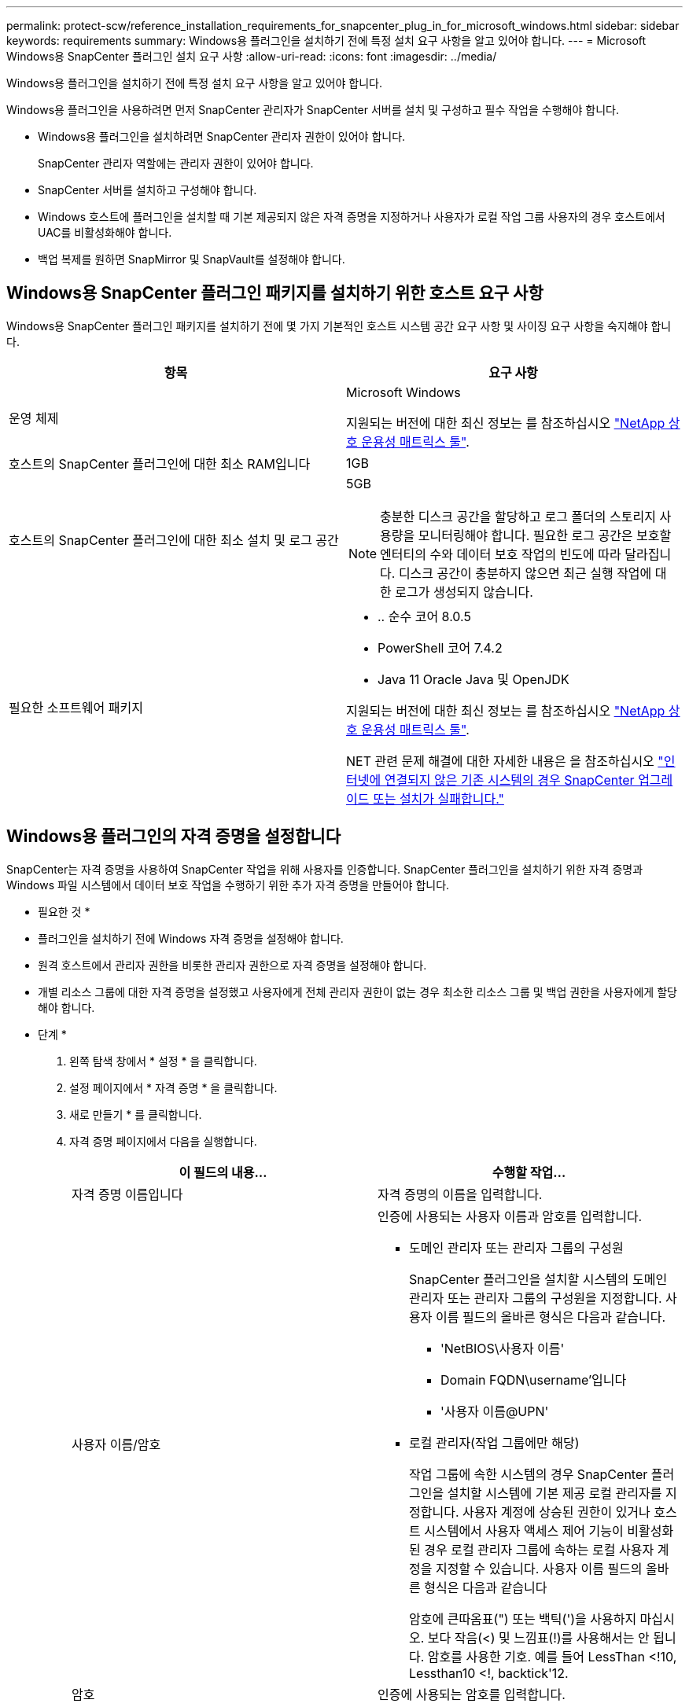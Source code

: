 ---
permalink: protect-scw/reference_installation_requirements_for_snapcenter_plug_in_for_microsoft_windows.html 
sidebar: sidebar 
keywords: requirements 
summary: Windows용 플러그인을 설치하기 전에 특정 설치 요구 사항을 알고 있어야 합니다. 
---
= Microsoft Windows용 SnapCenter 플러그인 설치 요구 사항
:allow-uri-read: 
:icons: font
:imagesdir: ../media/


[role="lead"]
Windows용 플러그인을 설치하기 전에 특정 설치 요구 사항을 알고 있어야 합니다.

Windows용 플러그인을 사용하려면 먼저 SnapCenter 관리자가 SnapCenter 서버를 설치 및 구성하고 필수 작업을 수행해야 합니다.

* Windows용 플러그인을 설치하려면 SnapCenter 관리자 권한이 있어야 합니다.
+
SnapCenter 관리자 역할에는 관리자 권한이 있어야 합니다.

* SnapCenter 서버를 설치하고 구성해야 합니다.
* Windows 호스트에 플러그인을 설치할 때 기본 제공되지 않은 자격 증명을 지정하거나 사용자가 로컬 작업 그룹 사용자의 경우 호스트에서 UAC를 비활성화해야 합니다.
* 백업 복제를 원하면 SnapMirror 및 SnapVault를 설정해야 합니다.




== Windows용 SnapCenter 플러그인 패키지를 설치하기 위한 호스트 요구 사항

Windows용 SnapCenter 플러그인 패키지를 설치하기 전에 몇 가지 기본적인 호스트 시스템 공간 요구 사항 및 사이징 요구 사항을 숙지해야 합니다.

|===
| 항목 | 요구 사항 


 a| 
운영 체제
 a| 
Microsoft Windows

지원되는 버전에 대한 최신 정보는 를 참조하십시오 https://imt.netapp.com/matrix/imt.jsp?components=117007;&solution=1258&isHWU&src=IMT["NetApp 상호 운용성 매트릭스 툴"^].



 a| 
호스트의 SnapCenter 플러그인에 대한 최소 RAM입니다
 a| 
1GB



 a| 
호스트의 SnapCenter 플러그인에 대한 최소 설치 및 로그 공간
 a| 
5GB


NOTE: 충분한 디스크 공간을 할당하고 로그 폴더의 스토리지 사용량을 모니터링해야 합니다. 필요한 로그 공간은 보호할 엔터티의 수와 데이터 보호 작업의 빈도에 따라 달라집니다. 디스크 공간이 충분하지 않으면 최근 실행 작업에 대한 로그가 생성되지 않습니다.



 a| 
필요한 소프트웨어 패키지
 a| 
* .. 순수 코어 8.0.5
* PowerShell 코어 7.4.2
* Java 11 Oracle Java 및 OpenJDK


지원되는 버전에 대한 최신 정보는 를 참조하십시오 https://imt.netapp.com/matrix/imt.jsp?components=117007;&solution=1258&isHWU&src=IMT["NetApp 상호 운용성 매트릭스 툴"^].

NET 관련 문제 해결에 대한 자세한 내용은 을 참조하십시오 https://kb.netapp.com/mgmt/SnapCenter/SnapCenter_upgrade_or_install_fails_with_This_KB_is_not_related_to_the_OS["인터넷에 연결되지 않은 기존 시스템의 경우 SnapCenter 업그레이드 또는 설치가 실패합니다."]

|===


== Windows용 플러그인의 자격 증명을 설정합니다

SnapCenter는 자격 증명을 사용하여 SnapCenter 작업을 위해 사용자를 인증합니다. SnapCenter 플러그인을 설치하기 위한 자격 증명과 Windows 파일 시스템에서 데이터 보호 작업을 수행하기 위한 추가 자격 증명을 만들어야 합니다.

* 필요한 것 *

* 플러그인을 설치하기 전에 Windows 자격 증명을 설정해야 합니다.
* 원격 호스트에서 관리자 권한을 비롯한 관리자 권한으로 자격 증명을 설정해야 합니다.
* 개별 리소스 그룹에 대한 자격 증명을 설정했고 사용자에게 전체 관리자 권한이 없는 경우 최소한 리소스 그룹 및 백업 권한을 사용자에게 할당해야 합니다.


* 단계 *

. 왼쪽 탐색 창에서 * 설정 * 을 클릭합니다.
. 설정 페이지에서 * 자격 증명 * 을 클릭합니다.
. 새로 만들기 * 를 클릭합니다.
. 자격 증명 페이지에서 다음을 실행합니다.
+
|===
| 이 필드의 내용... | 수행할 작업... 


 a| 
자격 증명 이름입니다
 a| 
자격 증명의 이름을 입력합니다.



 a| 
사용자 이름/암호
 a| 
인증에 사용되는 사용자 이름과 암호를 입력합니다.

** 도메인 관리자 또는 관리자 그룹의 구성원
+
SnapCenter 플러그인을 설치할 시스템의 도메인 관리자 또는 관리자 그룹의 구성원을 지정합니다. 사용자 이름 필드의 올바른 형식은 다음과 같습니다.

+
*** 'NetBIOS\사용자 이름'
*** Domain FQDN\username'입니다
*** '사용자 이름@UPN'


** 로컬 관리자(작업 그룹에만 해당)
+
작업 그룹에 속한 시스템의 경우 SnapCenter 플러그인을 설치할 시스템에 기본 제공 로컬 관리자를 지정합니다. 사용자 계정에 상승된 권한이 있거나 호스트 시스템에서 사용자 액세스 제어 기능이 비활성화된 경우 로컬 관리자 그룹에 속하는 로컬 사용자 계정을 지정할 수 있습니다. 사용자 이름 필드의 올바른 형식은 다음과 같습니다

+
암호에 큰따옴표(") 또는 백틱(')을 사용하지 마십시오. 보다 작음(<) 및 느낌표(!)를 사용해서는 안 됩니다. 암호를 사용한 기호. 예를 들어 LessThan <!10, Lessthan10 <!, backtick'12.





 a| 
암호
 a| 
인증에 사용되는 암호를 입력합니다.

|===
. 확인 * 을 클릭합니다.
+
자격 증명 설정을 마친 후 사용자 및 액세스 페이지의 사용자 또는 사용자 그룹에 자격 증명 유지 관리를 할당할 수 있습니다.





== Windows Server 2016 이상에서 GMSA를 구성합니다

Windows Server 2016 이상을 사용하면 관리되는 도메인 계정에서 자동화된 서비스 계정 암호 관리를 제공하는 그룹 GMSA(Managed Service Account)를 만들 수 있습니다.

.시작하기 전에
* Windows Server 2016 이상의 도메인 컨트롤러가 있어야 합니다.
* 도메인의 구성원인 Windows Server 2016 이상 호스트가 있어야 합니다.


.단계
. KDS 루트 키를 생성하여 GMSA의 각 개체에 대해 고유한 암호를 생성합니다.
. 각 도메인에 대해 Windows 도메인 컨트롤러에서 Add-KDSRootKey-EffectiveImmediately 명령을 실행합니다
. GMSA 생성 및 구성:
+
.. 다음 형식으로 사용자 그룹 계정을 만듭니다.
+
 domainName\accountName$
.. 그룹에 컴퓨터 개체를 추가합니다.
.. 방금 생성한 사용자 그룹을 사용하여 GMSA를 생성합니다.
+
예를 들면, 다음과 같습니다.

+
 New-ADServiceAccount -name <ServiceAccountName> -DNSHostName <fqdn> -PrincipalsAllowedToRetrieveManagedPassword <group> -ServicePrincipalNames <SPN1,SPN2,…>
.. Get-ADServiceAccount 명령을 실행하여 서비스 계정을 확인한다.


. 호스트에서 GMSA를 구성합니다.
+
.. GMSA 계정을 사용할 호스트에서 Windows PowerShell용 Active Directory 모듈을 활성화합니다.
+
이렇게 하려면 PowerShell에서 다음 명령을 실행합니다.

+
[listing]
----
PS C:\> Get-WindowsFeature AD-Domain-Services

Display Name                           Name                Install State
------------                           ----                -------------
[ ] Active Directory Domain Services   AD-Domain-Services  Available


PS C:\> Install-WindowsFeature AD-DOMAIN-SERVICES

Success Restart Needed Exit Code      Feature Result
------- -------------- ---------      --------------
True    No             Success        {Active Directory Domain Services, Active ...
WARNING: Windows automatic updating is not enabled. To ensure that your newly-installed role or feature is
automatically updated, turn on Windows Update.
----
.. 호스트를 다시 시작합니다.
.. PowerShell 명령 프롬프트에서 'Install-AdServiceAccount<GMSA>'를 실행하여 호스트에 GMSA를 설치합니다
.. 'Test-AdServiceAccount <GMSA>' 명령을 실행하여 GMSA 계정을 확인합니다


. 호스트에서 구성된 GMSA에 관리 권한을 할당합니다.
. SnapCenter 서버에서 구성된 GMSA 계정을 지정하여 Windows 호스트를 추가합니다.
+
SnapCenter 서버는 선택한 플러그인을 호스트에 설치하고 지정된 GMSA는 플러그인 설치 중에 서비스 로그온 계정으로 사용됩니다.


